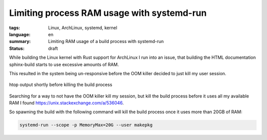 Limiting process RAM usage with systemd-run
===========================================

:tags: Linux, ArchLinux, systemd, kernel
:language: en
:summary: Limiting RAM usage of a build process with systemd-run
:status: draft

While building the Linux kernel with Rust support for ArchLinux I run into an
issue, that building the HTML documentation sphinx-build starts to use
excessive amounts of RAM.

This resulted in the system being un-responsive before the OOM killer decided
to just kill my user session.

.. figure:: {static}/images/limiting_ram_usage/sphinx-build-excessive-ram-usage.png
    :target: {static}/images/limiting_ram_usage/sphinx-build-excessive-ram-usage.png
    :alt: htop output shortly before killing the build process
    :align: center
    :width: 80%
    :figwidth: 100%

    htop output shortly before killing the build process

Searching for a way to not have the OOM killer kill my session, but kill the
build process before it uses all my available RAM I found
https://unix.stackexchange.com/a/536046.

So spawning the build with the following command will kill the build process
once it uses more than 20GB of RAM:

.. sourcecode:: console

    systemd-run --scope -p MemoryMax=20G --user makepkg

